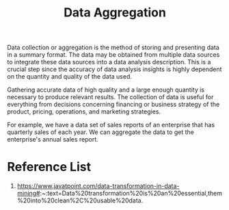 :PROPERTIES:
:ID:       ed019891-de06-4f99-aad8-c4c88eff7d6f
:END:
#+title: Data Aggregation
#+filetags:  

Data collection or aggregation is the method of storing and presenting data in a summary format. The data may be obtained from multiple data sources to integrate these data sources into a data analysis description. This is a crucial step since the accuracy of data analysis insights is highly dependent on the quantity and quality of the data used.

Gathering accurate data of high quality and a large enough quantity is necessary to produce relevant results. The collection of data is useful for everything from decisions concerning financing or business strategy of the product, pricing, operations, and marketing strategies.

For example, we have a data set of sales reports of an enterprise that has quarterly sales of each year. We can aggregate the data to get the enterprise's annual sales report.

[[https://static.javatpoint.com/tutorial/data-mining/images/data-transformation-in-data-mining2.png]]

* Reference List
1. https://www.javatpoint.com/data-transformation-in-data-mining#:~:text=Data%20transformation%20is%20an%20essential,them%20into%20clean%2C%20usable%20data.
